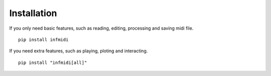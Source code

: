 Installation
============

If you only need basic features, such as reading, editing, processing and saving midi file. 

::

    pip install infmidi

If you need extra features, such as playing, ploting and interacting. 

::

    pip install "infmidi[all]"